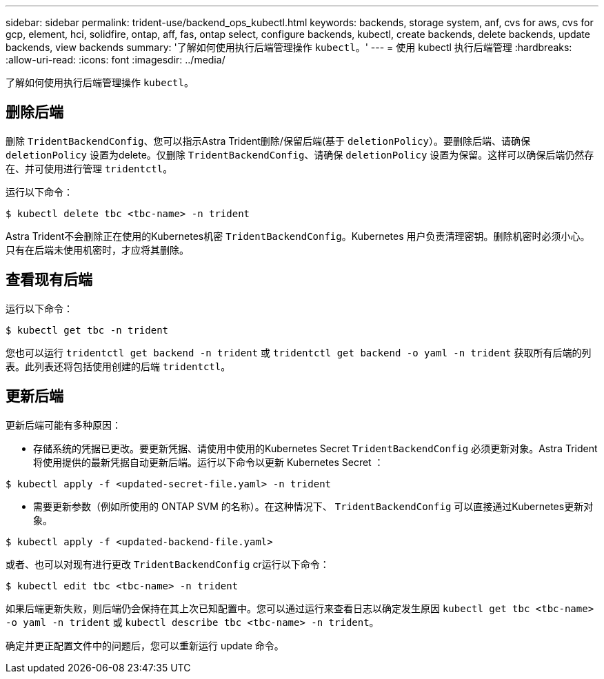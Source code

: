 ---
sidebar: sidebar 
permalink: trident-use/backend_ops_kubectl.html 
keywords: backends, storage system, anf, cvs for aws, cvs for gcp, element, hci, solidfire, ontap, aff, fas, ontap select, configure backends, kubectl, create backends, delete backends, update backends, view backends 
summary: '了解如何使用执行后端管理操作 `kubectl`。' 
---
= 使用 kubectl 执行后端管理
:hardbreaks:
:allow-uri-read: 
:icons: font
:imagesdir: ../media/


了解如何使用执行后端管理操作 `kubectl`。



== 删除后端

删除 `TridentBackendConfig`、您可以指示Astra Trident删除/保留后端(基于 `deletionPolicy`）。要删除后端、请确保 `deletionPolicy` 设置为delete。仅删除 `TridentBackendConfig`、请确保 `deletionPolicy` 设置为保留。这样可以确保后端仍然存在、并可使用进行管理 `tridentctl`。

运行以下命令：

[listing]
----
$ kubectl delete tbc <tbc-name> -n trident
----
Astra Trident不会删除正在使用的Kubernetes机密 `TridentBackendConfig`。Kubernetes 用户负责清理密钥。删除机密时必须小心。只有在后端未使用机密时，才应将其删除。



== 查看现有后端

运行以下命令：

[listing]
----
$ kubectl get tbc -n trident
----
您也可以运行 `tridentctl get backend -n trident` 或 `tridentctl get backend -o yaml -n trident` 获取所有后端的列表。此列表还将包括使用创建的后端 `tridentctl`。



== 更新后端

更新后端可能有多种原因：

* 存储系统的凭据已更改。要更新凭据、请使用中使用的Kubernetes Secret `TridentBackendConfig` 必须更新对象。Astra Trident 将使用提供的最新凭据自动更新后端。运行以下命令以更新 Kubernetes Secret ：


[listing]
----
$ kubectl apply -f <updated-secret-file.yaml> -n trident
----
* 需要更新参数（例如所使用的 ONTAP SVM 的名称）。在这种情况下、 `TridentBackendConfig` 可以直接通过Kubernetes更新对象。


[listing]
----
$ kubectl apply -f <updated-backend-file.yaml>
----
或者、也可以对现有进行更改 `TridentBackendConfig` cr运行以下命令：

[listing]
----
$ kubectl edit tbc <tbc-name> -n trident
----
如果后端更新失败，则后端仍会保持在其上次已知配置中。您可以通过运行来查看日志以确定发生原因 `kubectl get tbc <tbc-name> -o yaml -n trident` 或 `kubectl describe tbc <tbc-name> -n trident`。

确定并更正配置文件中的问题后，您可以重新运行 update 命令。
